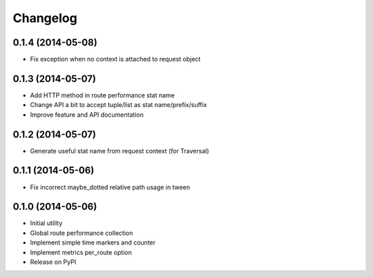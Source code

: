 Changelog
=========

0.1.4 (2014-05-08)
------------------

* Fix exception when no context is attached to request object

0.1.3 (2014-05-07)
------------------

* Add HTTP method in route performance stat name
* Change API a bit to accept tuple/list as stat name/prefix/suffix
* Improve feature and API documentation

0.1.2 (2014-05-07)
------------------

* Generate useful stat name from request context (for Traversal)

0.1.1 (2014-05-06)
------------------

* Fix incorrect maybe_dotted relative path usage in tween


0.1.0 (2014-05-06)
------------------

* Initial utility
* Global route performance collection
* Implement simple time markers and counter
* Implement metrics per_route option
* Release on PyPI
